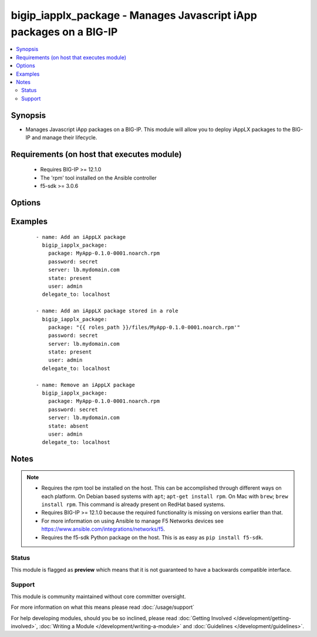 .. _bigip_iapplx_package:


bigip_iapplx_package - Manages Javascript iApp packages on a BIG-IP
+++++++++++++++++++++++++++++++++++++++++++++++++++++++++++++++++++

.. versionadded:: 2.5


.. contents::
   :local:
   :depth: 2


Synopsis
--------

* Manages Javascript iApp packages on a BIG-IP. This module will allow you to deploy iAppLX packages to the BIG-IP and manage their lifecycle.


Requirements (on host that executes module)
-------------------------------------------

  * Requires BIG-IP >= 12.1.0
  * The 'rpm' tool installed on the Ansible controller
  * f5-sdk >= 3.0.6


Options
-------

.. raw:: html

    <table border=1 cellpadding=4>
    <tr>
    <th class="head">parameter</th>
    <th class="head">required</th>
    <th class="head">default</th>
    <th class="head">choices</th>
    <th class="head">comments</th>
    </tr>
                <tr><td>package<br/><div style="font-size: small;"></div></td>
    <td>no</td>
    <td></td>
        <td></td>
        <td><div>The iAppLX package that you want to upload or remove. When <code>state</code> is <code>present</code>, and you intend to use this module in a <code>role</code>, it is recommended that you use the <code>{{ role_path }}</code> variable. An example is provided in the <code>EXAMPLES</code> section.</div><div>When <code>state</code> is <code>absent</code>, it is not necessary for the package to exist on the Ansible controller. If the full path to the package is provided, the fileame will specifically be cherry picked from it to properly remove the package.</div>        </td></tr>
                <tr><td>password<br/><div style="font-size: small;"></div></td>
    <td>yes</td>
    <td></td>
        <td></td>
        <td><div>The password for the user account used to connect to the BIG-IP. You can omit this option if the environment variable <code>F5_PASSWORD</code> is set.</div>        </td></tr>
                <tr><td>server<br/><div style="font-size: small;"></div></td>
    <td>yes</td>
    <td></td>
        <td></td>
        <td><div>The BIG-IP host. You can omit this option if the environment variable <code>F5_SERVER</code> is set.</div>        </td></tr>
                <tr><td>server_port<br/><div style="font-size: small;"> (added in 2.2)</div></td>
    <td>no</td>
    <td>443</td>
        <td></td>
        <td><div>The BIG-IP server port. You can omit this option if the environment variable <code>F5_SERVER_PORT</code> is set.</div>        </td></tr>
                <tr><td>state<br/><div style="font-size: small;"></div></td>
    <td>no</td>
    <td>present</td>
        <td><ul><li>present</li><li>absent</li></ul></td>
        <td><div>Whether the iAppLX package should exist or not.</div>        </td></tr>
                <tr><td>user<br/><div style="font-size: small;"></div></td>
    <td>yes</td>
    <td></td>
        <td></td>
        <td><div>The username to connect to the BIG-IP with. This user must have administrative privileges on the device. You can omit this option if the environment variable <code>F5_USER</code> is set.</div>        </td></tr>
                <tr><td>validate_certs<br/><div style="font-size: small;"> (added in 2.0)</div></td>
    <td>no</td>
    <td>True</td>
        <td><ul><li>True</li><li>False</li></ul></td>
        <td><div>If <code>no</code>, SSL certificates will not be validated. Use this only on personally controlled sites using self-signed certificates. You can omit this option if the environment variable <code>F5_VALIDATE_CERTS</code> is set.</div>        </td></tr>
        </table>
    </br>



Examples
--------

 ::

    
    - name: Add an iAppLX package
      bigip_iapplx_package:
        package: MyApp-0.1.0-0001.noarch.rpm
        password: secret
        server: lb.mydomain.com
        state: present
        user: admin
      delegate_to: localhost

    - name: Add an iAppLX package stored in a role
      bigip_iapplx_package:
        package: "{{ roles_path }}/files/MyApp-0.1.0-0001.noarch.rpm'"
        password: secret
        server: lb.mydomain.com
        state: present
        user: admin
      delegate_to: localhost

    - name: Remove an iAppLX package
      bigip_iapplx_package:
        package: MyApp-0.1.0-0001.noarch.rpm
        password: secret
        server: lb.mydomain.com
        state: absent
        user: admin
      delegate_to: localhost



Notes
-----

.. note::
    - Requires the rpm tool be installed on the host. This can be accomplished through different ways on each platform. On Debian based systems with ``apt``; ``apt-get install rpm``. On Mac with ``brew``; ``brew install rpm``. This command is already present on RedHat based systems.
    - Requires BIG-IP >= 12.1.0 because the required functionality is missing on versions earlier than that.
    - For more information on using Ansible to manage F5 Networks devices see https://www.ansible.com/integrations/networks/f5.
    - Requires the f5-sdk Python package on the host. This is as easy as ``pip install f5-sdk``.



Status
~~~~~~

This module is flagged as **preview** which means that it is not guaranteed to have a backwards compatible interface.


Support
~~~~~~~

This module is community maintained without core committer oversight.

For more information on what this means please read :doc:`/usage/support`


For help developing modules, should you be so inclined, please read :doc:`Getting Involved </development/getting-involved>`, :doc:`Writing a Module </development/writing-a-module>` and :doc:`Guidelines </development/guidelines>`.